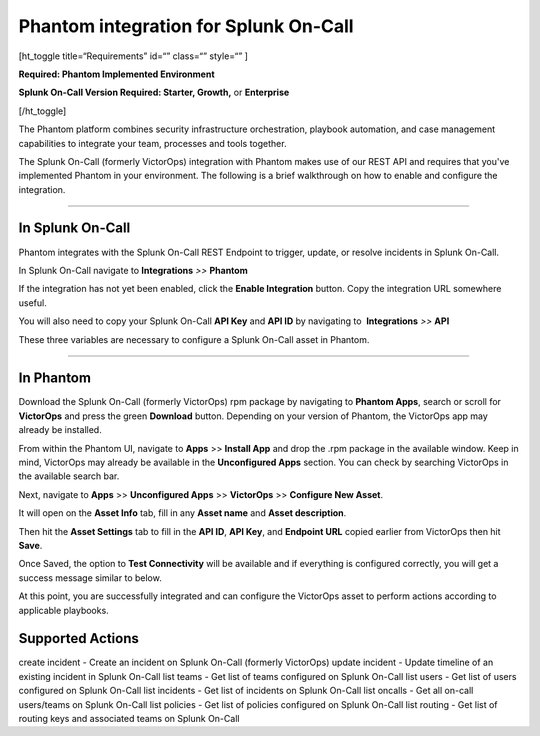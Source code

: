 Phantom integration for Splunk On-Call
**********************************************************

[ht_toggle title=“Requirements” id=“” class=“” style=“” ]

**Required: Phantom Implemented Environment**

**Splunk On-Call Version Required: Starter, Growth,** or **Enterprise**

[/ht_toggle]

The Phantom platform combines security infrastructure orchestration,
playbook automation, and case management capabilities to integrate your
team, processes and tools together.

The Splunk On-Call (formerly VictorOps) integration with Phantom makes
use of our REST API and requires that you've implemented Phantom in your
environment. The following is a brief walkthrough on how to enable and
configure the integration.

--------------

**In Splunk On-Call**
---------------------

Phantom integrates with the Splunk On-Call REST Endpoint to trigger,
update, or resolve incidents in Splunk On-Call.

In Splunk On-Call navigate to **Integrations** *>>* **Phantom**

If the integration has not yet been enabled, click the **Enable
Integration** button. Copy the integration URL somewhere useful.

You will also need to copy your Splunk On-Call **API Key** and **API
ID** by navigating to  **Integrations** *>>* **API**

These three variables are necessary to configure a Splunk On-Call asset
in Phantom.

--------------

**In Phantom**
--------------

Download the Splunk On-Call (formerly VictorOps) rpm package by
navigating to **Phantom Apps**, search or scroll for **VictorOps** and
press the green **Download** button. Depending on your version of
Phantom, the VictorOps app may already be installed.

.. image:: /_images/spoc/Apps_for_Phantom_edit.png

From within the Phantom UI, navigate to **Apps** >> **Install App** and
drop the .rpm package in the available window. Keep in mind, VictorOps
may already be available in the **Unconfigured Apps** section. You can
check by searching VictorOps in the available search bar.

.. image:: /_images/spoc/Phantom_Apps_Install_edit.png

Next, navigate to **Apps** >> **Unconfigured Apps** >> **VictorOps** >>
**Configure New Asset**.

.. image:: /_images/spoc/phantom_configure_new_asset.png

It will open on the **Asset Info** tab, fill in any **Asset name** and
**Asset description**.

.. image:: /_images/spoc/asset_config_1.png

Then hit the **Asset Settings** tab to fill in the **API ID**, **API
Key**, and **Endpoint URL** copied earlier from VictorOps then hit
**Save**.

.. image:: /_images/spoc/asset_config2.png

Once Saved, the option to **Test Connectivity** will be available and if
everything is configured correctly, you will get a success message
similar to below.

.. image:: /_images/spoc/test_connectivity_2.png

At this point, you are successfully integrated and can configure the
VictorOps asset to perform actions according to applicable playbooks.

**Supported Actions**
---------------------

create incident - Create an incident on Splunk On-Call (formerly
VictorOps) update incident - Update timeline of an existing incident in
Splunk On-Call list teams - Get list of teams configured on Splunk
On-Call list users - Get list of users configured on Splunk On-Call list
incidents - Get list of incidents on Splunk On-Call list oncalls - Get
all on-call users/teams on Splunk On-Call list policies - Get list of
policies configured on Splunk On-Call list routing - Get list of routing
keys and associated teams on Splunk On-Call
